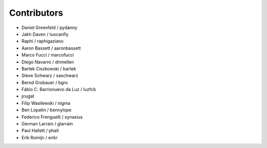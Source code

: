 Contributors
=============

* Daniel Greenfeld / pydanny
* Jakh Daven / tuxcanfly
* Raphi / raphigaziano
* Aaron Bassett / aaronbassett
* Marco Fucci / marcofucci
* Diego Navarro / dnmellen
* Bartek Ciszkowski / bartek
* Steve Schwarz / saschwarz
* Bernd Grobauer / bgro
* Fábio C. Barrionuevo da Luz / luzfcb
* jcugat
* Filip Wasilewski / nigma
* Ben Lopatin / bennylope
* Federico Frenguelli / synasius
* German Larrain / glarrain
* Paul Hallett / phalt
* Erik Romijn / erikr
